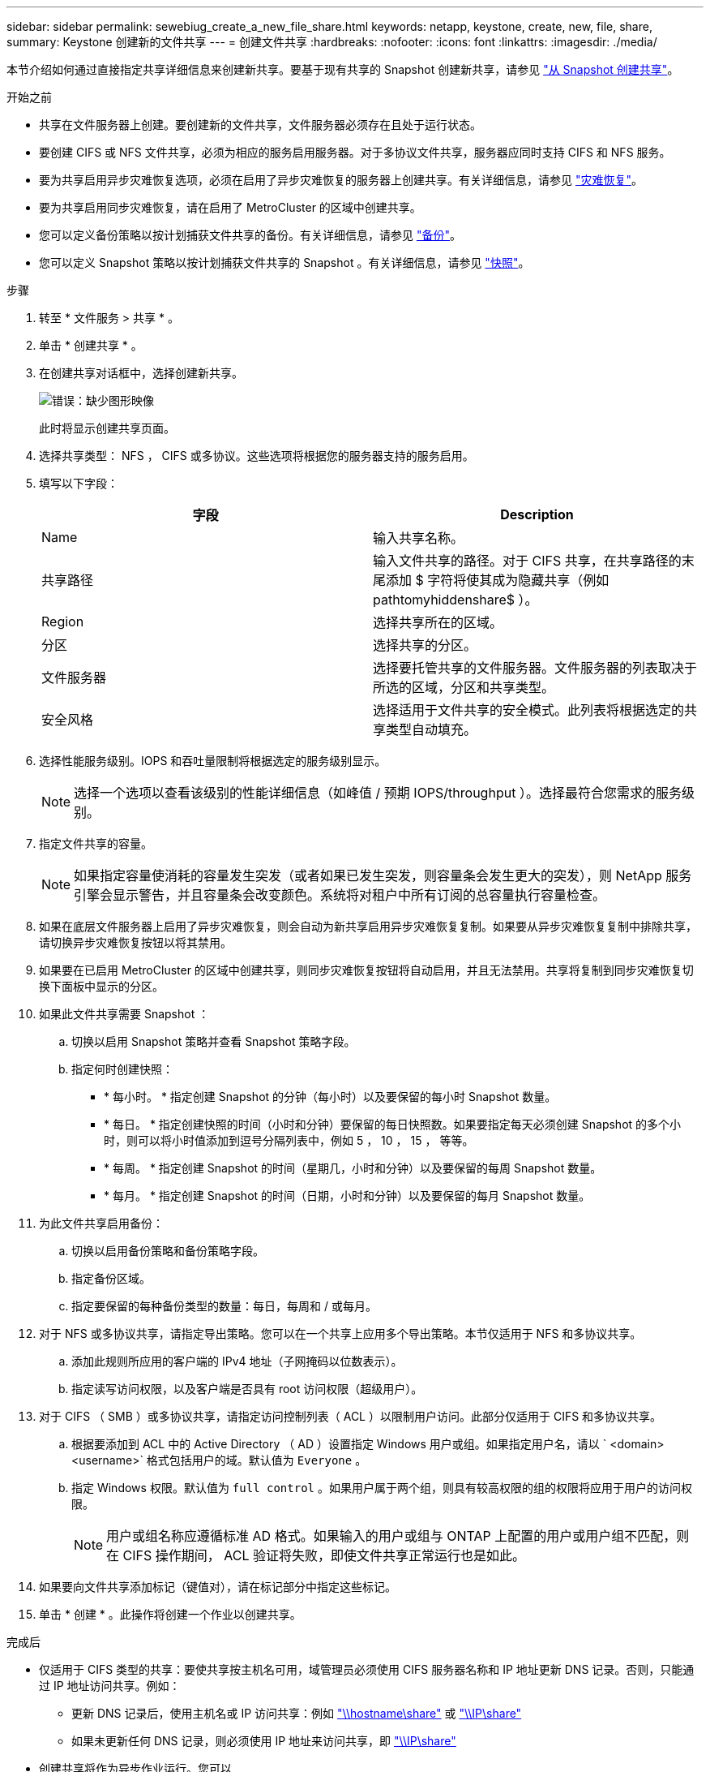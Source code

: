 ---
sidebar: sidebar 
permalink: sewebiug_create_a_new_file_share.html 
keywords: netapp, keystone, create, new, file, share, 
summary: Keystone 创建新的文件共享 
---
= 创建文件共享
:hardbreaks:
:nofooter: 
:icons: font
:linkattrs: 
:imagesdir: ./media/


[role="lead"]
本节介绍如何通过直接指定共享详细信息来创建新共享。要基于现有共享的 Snapshot 创建新共享，请参见 link:sewebiug_create_adhoc_snapshot_of_a_file_share.html#create-adhoc-snapshot-of-a-file-share["从 Snapshot 创建共享"]。

.开始之前
* 共享在文件服务器上创建。要创建新的文件共享，文件服务器必须存在且处于运行状态。
* 要创建 CIFS 或 NFS 文件共享，必须为相应的服务启用服务器。对于多协议文件共享，服务器应同时支持 CIFS 和 NFS 服务。
* 要为共享启用异步灾难恢复选项，必须在启用了异步灾难恢复的服务器上创建共享。有关详细信息，请参见 link:sewebiug_billing_accounts,_subscriptions,_services,_and_performance.html#disaster-recovery["灾难恢复"]。
* 要为共享启用同步灾难恢复，请在启用了 MetroCluster 的区域中创建共享。
* 您可以定义备份策略以按计划捕获文件共享的备份。有关详细信息，请参见 link:sewebiug_billing_accounts,_subscriptions,_services,_and_performance.html#backups["备份"]。
* 您可以定义 Snapshot 策略以按计划捕获文件共享的 Snapshot 。有关详细信息，请参见 link:sewebiug_billing_accounts,_subscriptions,_services,_and_performance.html#snapshots["快照"]。


.步骤
. 转至 * 文件服务 > 共享 * 。
. 单击 * 创建共享 * 。
. 在创建共享对话框中，选择创建新共享。
+
image:sewebiug_image22.png["错误：缺少图形映像"]

+
此时将显示创建共享页面。

. 选择共享类型： NFS ， CIFS 或多协议。这些选项将根据您的服务器支持的服务启用。
. 填写以下字段：
+
|===
| 字段 | Description 


| Name | 输入共享名称。 


| 共享路径 | 输入文件共享的路径。对于 CIFS 共享，在共享路径的末尾添加 $ 字符将使其成为隐藏共享（例如 pathtomyhiddenshare$ ）。 


| Region | 选择共享所在的区域。 


| 分区 | 选择共享的分区。 


| 文件服务器 | 选择要托管共享的文件服务器。文件服务器的列表取决于所选的区域，分区和共享类型。 


| 安全风格 | 选择适用于文件共享的安全模式。此列表将根据选定的共享类型自动填充。 
|===
. 选择性能服务级别。IOPS 和吞吐量限制将根据选定的服务级别显示。
+

NOTE: 选择一个选项以查看该级别的性能详细信息（如峰值 / 预期 IOPS/throughput ）。选择最符合您需求的服务级别。

. 指定文件共享的容量。
+

NOTE: 如果指定容量使消耗的容量发生突发（或者如果已发生突发，则容量条会发生更大的突发），则 NetApp 服务引擎会显示警告，并且容量条会改变颜色。系统将对租户中所有订阅的总容量执行容量检查。

. 如果在底层文件服务器上启用了异步灾难恢复，则会自动为新共享启用异步灾难恢复复制。如果要从异步灾难恢复复制中排除共享，请切换异步灾难恢复按钮以将其禁用。
. 如果要在已启用 MetroCluster 的区域中创建共享，则同步灾难恢复按钮将自动启用，并且无法禁用。共享将复制到同步灾难恢复切换下面板中显示的分区。
. 如果此文件共享需要 Snapshot ：
+
.. 切换以启用 Snapshot 策略并查看 Snapshot 策略字段。
.. 指定何时创建快照：
+
*** * 每小时。 * 指定创建 Snapshot 的分钟（每小时）以及要保留的每小时 Snapshot 数量。
*** * 每日。 * 指定创建快照的时间（小时和分钟）要保留的每日快照数。如果要指定每天必须创建 Snapshot 的多个小时，则可以将小时值添加到逗号分隔列表中，例如 5 ， 10 ， 15 ， 等等。
*** * 每周。 * 指定创建 Snapshot 的时间（星期几，小时和分钟）以及要保留的每周 Snapshot 数量。
*** * 每月。 * 指定创建 Snapshot 的时间（日期，小时和分钟）以及要保留的每月 Snapshot 数量。




. 为此文件共享启用备份：
+
.. 切换以启用备份策略和备份策略字段。
.. 指定备份区域。
.. 指定要保留的每种备份类型的数量：每日，每周和 / 或每月。


. 对于 NFS 或多协议共享，请指定导出策略。您可以在一个共享上应用多个导出策略。本节仅适用于 NFS 和多协议共享。
+
.. 添加此规则所应用的客户端的 IPv4 地址（子网掩码以位数表示）。
.. 指定读写访问权限，以及客户端是否具有 root 访问权限（超级用户）。


. 对于 CIFS （ SMB ）或多协议共享，请指定访问控制列表（ ACL ）以限制用户访问。此部分仅适用于 CIFS 和多协议共享。
+
.. 根据要添加到 ACL 中的 Active Directory （ AD ）设置指定 Windows 用户或组。如果指定用户名，请以 ` <domain><username>` 格式包括用户的域。默认值为 `Everyone` 。
.. 指定 Windows 权限。默认值为 `full control` 。如果用户属于两个组，则具有较高权限的组的权限将应用于用户的访问权限。
+

NOTE: 用户或组名称应遵循标准 AD 格式。如果输入的用户或组与 ONTAP 上配置的用户或用户组不匹配，则在 CIFS 操作期间， ACL 验证将失败，即使文件共享正常运行也是如此。



. 如果要向文件共享添加标记（键值对），请在标记部分中指定这些标记。
. 单击 * 创建 * 。此操作将创建一个作业以创建共享。


.完成后
* 仅适用于 CIFS 类型的共享：要使共享按主机名可用，域管理员必须使用 CIFS 服务器名称和 IP 地址更新 DNS 记录。否则，只能通过 IP 地址访问共享。例如：
+
** 更新 DNS 记录后，使用主机名或 IP 访问共享：例如 file://hostname/share["\\hostname\share"^] 或 file://IP/share["\\IP\share"^]
** 如果未更新任何 DNS 记录，则必须使用 IP 地址来访问共享，即 file://IP/share["\\IP\share"^]


* 创建共享将作为异步作业运行。您可以
+
** 在作业列表中检查作业的状态。
** 作业完成后，在共享列表中检查共享的状态。



